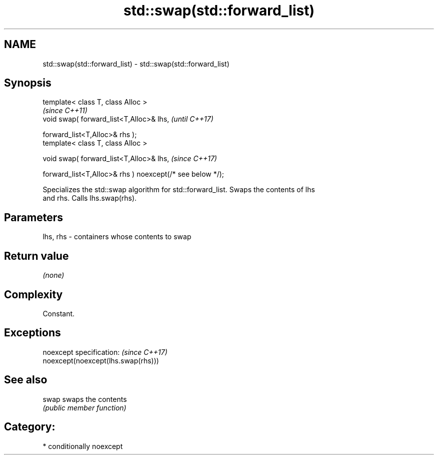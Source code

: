 .TH std::swap(std::forward_list) 3 "2018.03.28" "http://cppreference.com" "C++ Standard Libary"
.SH NAME
std::swap(std::forward_list) \- std::swap(std::forward_list)

.SH Synopsis
   template< class T, class Alloc >
                                                                       \fI(since C++11)\fP
   void swap( forward_list<T,Alloc>& lhs,                              \fI(until C++17)\fP

              forward_list<T,Alloc>& rhs );
   template< class T, class Alloc >

   void swap( forward_list<T,Alloc>& lhs,                              \fI(since C++17)\fP

              forward_list<T,Alloc>& rhs ) noexcept(/* see below */);

   Specializes the std::swap algorithm for std::forward_list. Swaps the contents of lhs
   and rhs. Calls lhs.swap(rhs).

.SH Parameters

   lhs, rhs - containers whose contents to swap

.SH Return value

   \fI(none)\fP

.SH Complexity

   Constant.

.SH Exceptions

   noexcept specification:           \fI(since C++17)\fP
   noexcept(noexcept(lhs.swap(rhs)))

.SH See also

   swap swaps the contents
        \fI(public member function)\fP 

.SH Category:

     * conditionally noexcept
